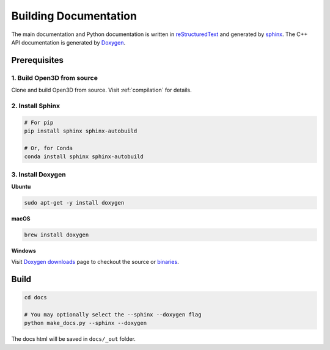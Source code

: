 .. _builddocs:

Building Documentation
======================

The main documentation and Python documentation is written in
`reStructuredText <http://www.sphinx-doc.org/en/stable/rest.html>`_ and
generated by `sphinx <http://www.sphinx-doc.org/>`_. The C++ API documentation
is generated by `Doxygen <http://www.doxygen.nl/>`_.


Prerequisites
-------------

1. Build Open3D from source
```````````````````````````

Clone and build Open3D from source. Visit :ref:`compilation` for details.

2. Install Sphinx
`````````````````

.. code-block:: bash

    # For pip
    pip install sphinx sphinx-autobuild

    # Or, for Conda
    conda install sphinx sphinx-autobuild


3. Install Doxygen
``````````````````

**Ubuntu**

.. code-block:: bash

    sudo apt-get -y install doxygen

**macOS**

.. code-block:: bash

    brew install doxygen

**Windows**

Visit `Doxygen downloads <http://www.doxygen.nl/download.html>`_ page to
checkout the source or
`binaries <https://sourceforge.net/projects/doxygen/files/snapshots/>`_.


Build
-----

.. code-block:: bash

    cd docs

    # You may optionally select the --sphinx --doxygen flag
    python make_docs.py --sphinx --doxygen

The docs html will be saved in ``docs/_out`` folder.
